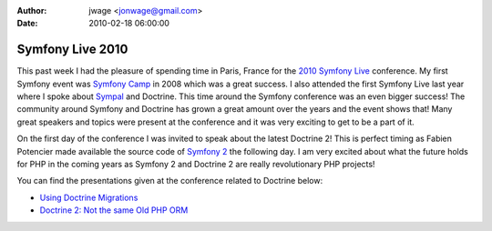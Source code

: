 :author: jwage <jonwage@gmail.com>
:date: 2010-02-18 06:00:00

=================
Symfony Live 2010
=================

This past week I had the pleasure of spending time in Paris, France
for the `2010 Symfony Live <http://www.symfony-live.com>`_
conference. My first Symfony event was
`Symfony Camp <http://www.symfonycamp.com>`_ in 2008 which was a
great success. I also attended the first Symfony Live last year
where I spoke about `Sympal <http://www.sympalphp.org>`_ and
Doctrine. This time around the Symfony conference was an even
bigger success! The community around Symfony and Doctrine has grown
a great amount over the years and the event shows that! Many great
speakers and topics were present at the conference and it was very
exciting to get to be a part of it.

On the first day of the conference I was invited to speak about the
latest Doctrine 2! This is perfect timing as Fabien Potencier made
available the source code of
`Symfony 2 <http://www.symfony-reloaded.org>`_ the following day. I
am very excited about what the future holds for PHP in the coming
years as Symfony 2 and Doctrine 2 are really revolutionary PHP
projects!

You can find the presentations given at the conference related to
Doctrine below:


-  `Using Doctrine Migrations <http://www.slideshare.net/denderello/symfony-live-2010-using-doctrine-migrations>`_
-  `Doctrine 2: Not the same Old PHP ORM <http://www.slideshare.net/jwage/doctrine-2-not-the-same-old-php-orm>`_


